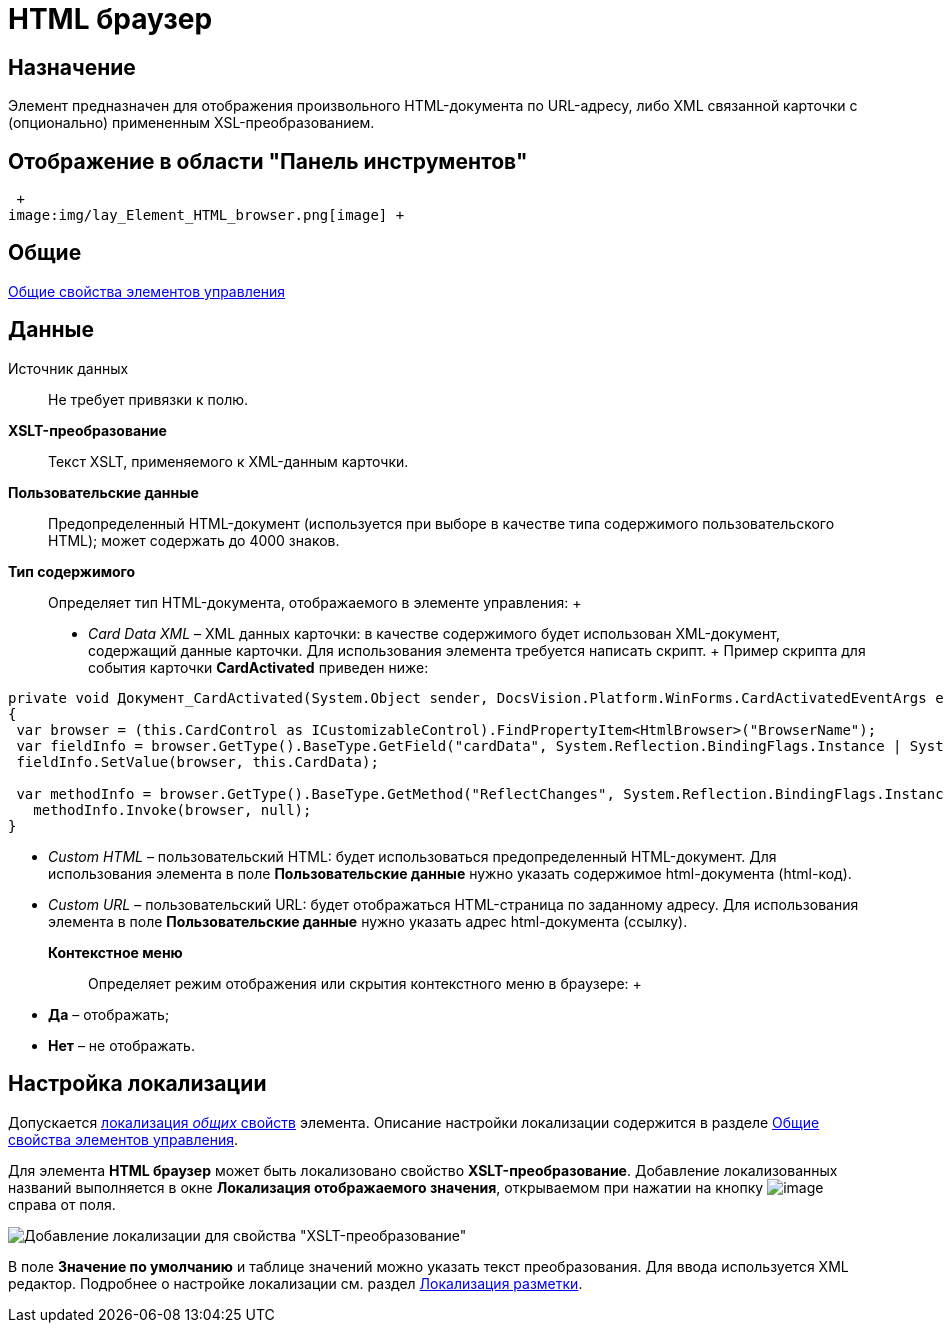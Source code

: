 = HTML браузер

== Назначение

Элемент предназначен для отображения произвольного HTML-документа по URL-адресу, либо XML связанной карточки с (опционально) примененным XSL-преобразованием.

== Отображение в области "Панель инструментов"

 +
image:img/lay_Element_HTML_browser.png[image] +

== Общие

xref:lay_Elements_general.adoc[Общие свойства элементов управления]

== Данные

Источник данных::
  Не требует привязки к полю.
*XSLT-преобразование*::
  Текст XSLT, применяемого к XML-данным карточки.
*Пользовательские данные*::
  Предопределенный HTML-документ (используется при выборе в качестве типа содержимого пользовательского HTML); может содержать до 4000 знаков.
*Тип содержимого*::
  Определяет тип HTML-документа, отображаемого в элементе управления:
  +
  * _Card Data XML_ – XML данных карточки: в качестве содержимого будет использован XML-документ, содержащий данные карточки. Для использования элемента требуется написать скрипт.
  +
  Пример скрипта для события карточки *CardActivated* приведен ниже:

[source,pre,codeblock]
----
private void Документ_CardActivated(System.Object sender, DocsVision.Platform.WinForms.CardActivatedEventArgs e)
{
 var browser = (this.CardControl as ICustomizableControl).FindPropertyItem<HtmlBrowser>("BrowserName");
 var fieldInfo = browser.GetType().BaseType.GetField("cardData", System.Reflection.BindingFlags.Instance | System.Reflection.BindingFlags.NonPublic); 
 fieldInfo.SetValue(browser, this.CardData);

 var methodInfo = browser.GetType().BaseType.GetMethod("ReflectChanges", System.Reflection.BindingFlags.Instance | System.Reflection.BindingFlags.NonPublic);
   methodInfo.Invoke(browser, null);
}
----
  * _Custom HTML_ – пользовательский HTML: будет использоваться предопределенный HTML-документ. Для использования элемента в поле *Пользовательские данные* нужно указать содержимое html-документа (html-код).
  * _Custom URL_ – пользовательский URL: будет отображаться HTML-страница по заданному адресу. Для использования элемента в поле *Пользовательские данные* нужно указать адрес html-документа (ссылку).
*Контекстное меню*::
  Определяет режим отображения или скрытия контекстного меню в браузере:
  +
  * *Да* – отображать;
  * *Нет* – не отображать.

== Настройка локализации

Допускается xref:lay_Locale_common_element_properties.adoc[локализация _общих_ свойств] элемента. Описание настройки локализации содержится в разделе xref:lay_Elements_general.adoc[Общие свойства элементов управления].

Для элемента *HTML браузер* может быть локализовано свойство *XSLT-преобразование*. Добавление локализованных названий выполняется в окне *Локализация отображаемого значения*, открываемом при нажатии на кнопку image:buttons/lay_Locale_properties.png[image] справа от поля.

image::lay_Locale_html_browser.png[Добавление локализации для свойства "XSLT-преобразование"]

В поле *Значение по умолчанию* и таблице значений можно указать текст преобразования. Для ввода используется XML редактор. Подробнее о настройке локализации см. раздел xref:lay_Layout_locale.adoc[Локализация разметки].

